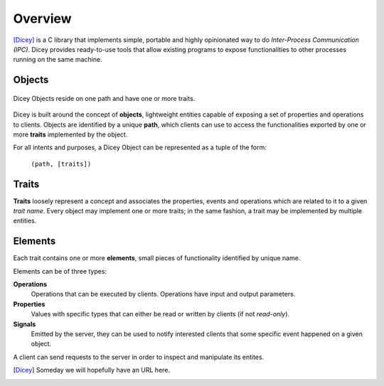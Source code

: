 ========
Overview
========

[Dicey]_ is a C library that implements simple, portable and highly opinionated way to do *Inter-Process Communication (IPC)*.
Dicey provides ready-to-use tools that allow existing programs to expose functionalities to other processes running on the 
same machine.

Objects
-------

.. figure:: ../_static/object.svg
    :alt: Dicey Object
    :align: center

    Dicey Objects reside on one path and have one or more traits. 

Dicey is built around the concept of **objects**, lightweight entities capable of exposing a set of properties and operations
to clients. Objects are identified by a unique **path**, which clients can use to access the functionalities exported by one
or more **traits** implemented by the object. 

For all intents and purposes, a Dicey Object can be represented as a tuple of the form:

    ``(path, [traits])``


Traits
------

**Traits** loosely represent a concept and associates the properties, events and operations which are related to it to a
given *trait name*. 
Every object may implement one or more traits; in the same fashion, a trait may be implemented by multiple entities. 

Elements
--------

Each trait contains one or more **elements**, small pieces of functionality identified by unique name. 

Elements can be of three types:

**Operations**
    Operations that can be executed by clients. Operations have input and output parameters.

**Properties**
    Values with specific types that can either be read or written by clients (if not *read-only*).

**Signals**
    Emitted by the server, they can be used to notify interested clients that some specific event happened on a given object.  

A client can send requests to the server in order to inspect and manipulate its entites.

.. [Dicey] Someday we will hopefully have an URL here.